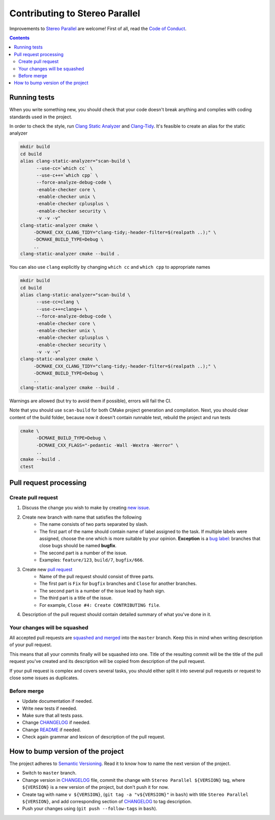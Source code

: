 ===============================
Contributing to Stereo Parallel
===============================

Improvements to `Stereo Parallel`_ are welcome!
First of all, read the `Code of Conduct`_.

.. contents::

Running tests
=============

When you write something new,
you should check that your code doesn't break anything
and complies with coding standards used in the project.

In order to check the style,
run `Clang Static Analyzer`_ and `Clang-Tidy`_.
It's feasible to create an alias for the static analyzer

.. code-block:: bash

    mkdir build
    cd build
    alias clang-static-analyzer="scan-build \
          --use-cc=`which cc` \
          --use-c++=`which cpp` \
          --force-analyze-debug-code \
          -enable-checker core \
          -enable-checker unix \
          -enable-checker cplusplus \
          -enable-checker security \
          -v -v -v"
    clang-static-analyzer cmake \
         -DCMAKE_CXX_CLANG_TIDY="clang-tidy;-header-filter=$(realpath ..);" \
         -DCMAKE_BUILD_TYPE=Debug \
         ..
    clang-static-analyzer cmake --build .

You can also use ``clang`` explicitly
by changing ``which cc`` and ``which cpp`` to appropriate names

.. code-block:: bash

    mkdir build
    cd build
    alias clang-static-analyzer="scan-build \
          --use-cc=clang \
          --use-c++=clang++ \
          --force-analyze-debug-code \
          -enable-checker core \
          -enable-checker unix \
          -enable-checker cplusplus \
          -enable-checker security \
          -v -v -v"
    clang-static-analyzer cmake \
         -DCMAKE_CXX_CLANG_TIDY="clang-tidy;-header-filter=$(realpath ..);" \
         -DCMAKE_BUILD_TYPE=Debug \
         ..
    clang-static-analyzer cmake --build .

Warnings are allowed (but try to avoid them if possible),
errors will fail the CI.

Note that you should use ``scan-build`` for both
CMake project generation and compilation.
Next, you should clear content of the build folder,
because now it doesn't contain runnable test,
rebuild the project and run tests

.. code-block:: bash

    cmake \
          -DCMAKE_BUILD_TYPE=Debug \
          -DCMAKE_CXX_FLAGS="-pedantic -Wall -Wextra -Werror" \
          ..
    cmake --build .
    ctest

Pull request processing
=======================

Create pull request
-------------------

#. Discuss the change you wish to make by creating `new issue`_.
#. Create new branch with name that satisfies the following
    * The name consists of two parts separated by slash.
    * The first part of the name should contain name of label
      assigned to the task.
      If multiple labels were assigned,
      choose the one which is more suitable by your opinion.
      **Exception** is a `bug label`_:
      branches that close bugs should be named
      **bugfix**.
    * The second part is a number of the issue.
    * Examples: ``feature/123``, ``build/7``, ``bugfix/666``.
#. Create new `pull request`_
    * Name of the pull request should consist of three parts.
    * The first part is ``Fix`` for ``bugfix`` branches
      and ``Close`` for another branches.
    * The second part is a number of the issue lead by hash sign.
    * The third part is a title of the issue.
    * For example, ``Close #4: Create CONTRIBUTING file``.
#. Description of the pull request should contain detailed summary
   of what you've done in it.

Your changes will be squashed
-----------------------------

All accepted pull requests are `squashed and merged`_
into the ``master`` branch.
Keep this in mind when writing description of your pull request.

This means that all your commits finally will be squashed into one.
Title of the resulting commit
will be the title of the pull request you've created
and its description will be copied from description of the pull request.

If your pull request is complex and covers several tasks,
you should either split it into several pull requests
or request to close some issues as duplicates.

Before merge
------------

* Update documentation if needed.
* Write new tests if needed.
* Make sure that all tests pass.
* Change CHANGELOG_ if needed.
* Change README_ if needed.
* Check again grammar and lexicon of description of the pull request.

How to bump version of the project
==================================

The project adheres to `Semantic Versioning`_.
Read it to know how to name the next version of the project.

- Switch to ``master`` branch.
- Change version in CHANGELOG_ file,
  commit the change with ``Stereo Parallel ${VERSION}`` tag,
  where ``${VERSION}`` is a new version of the project,
  but don't push it for now.
- Create tag with name ``v ${VERSION}``,
  (``git tag -a "v${VERSION}"`` in ``bash``)
  with title ``Stereo Parallel ${VERSION}``,
  and add corresponding section of CHANGELOG_ to tag description.
- Push your changes using (``git push --follow-tags`` in ``bash``).

.. _bug label:
    https://github.com/char-lie/stereo-parallel/labels/bug
.. _CHANGELOG:
    https://github.com/char-lie/stereo-parallel/blob/master/CHANGELOG.rst
.. _Code of Conduct:
    https://github.com/char-lie/stereo-parallel/blob/master/CODE_OF_CONDUCT.md
.. _Keep a Changelog:
    https://keepachangelog.com
.. _new issue:
    https://github.com/char-lie/stereo-parallel/issues/new
.. _pull request:
    https://github.com/char-lie/stereo-parallel/pulls
.. _README:
    https://github.com/char-lie/stereo-parallel/blob/master/README.rst
.. _Semantic Versioning:
    http://semver.org/spec/v2.0.0.html
.. _squashed and merged:
    https://help.github.com/articles/about-pull-request-merges/
    #squash-and-merge-your-pull-request-commits
.. _Stereo Parallel:
    https://github.com/char-lie/stereo-parallel
.. _Clang Static Analyzer:
    https://clang-analyzer.llvm.org
.. _Clang-Tidy:
    http://clang.llvm.org/extra/clang-tidy
